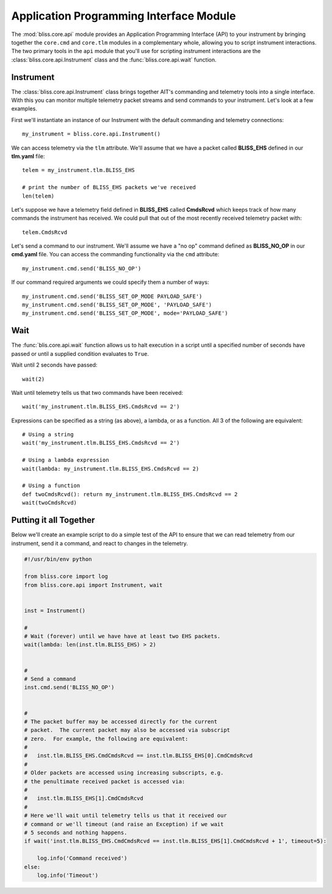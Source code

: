 Application Programming Interface Module
========================================

The :mod:`bliss.core.api` module provides an Application Programming Interface (API) to your instrument by bringing together the ``core.cmd`` and ``core.tlm`` modules in a complementary whole, allowing you to script instrument interactions. The two primary tools in the ``api`` module that you'll use for scripting instrument interactions are the :class:`bliss.core.api.Instrument` class and the :func:`bliss.core.api.wait` function.

Instrument
----------

The :class:`bliss.core.api.Instrument` class brings together AIT's commanding and telemetry tools into a single interface. With this you can monitor multiple telemetry packet streams and send commands to your instrument.  Let's look at a few examples.

First we'll instantiate an instance of our Instrument with the default commanding and telemetry connections::

    my_instrument = bliss.core.api.Instrument()

We can access telemetry via the ``tlm`` attribute. We'll assume that we have a packet called **BLISS_EHS** defined in our **tlm.yaml** file::

    telem = my_instrument.tlm.BLISS_EHS

    # print the number of BLISS_EHS packets we've received
    len(telem)

Let's suppose we have a telemetry field defined in **BLISS_EHS** called **CmdsRcvd** which keeps track of how many commands the instrument has received. We could pull that out of the most recently received telemetry packet with::

    telem.CmdsRcvd

Let's send a command to our instrument. We'll assume we have a "no op" command defined as **BLISS_NO_OP** in our **cmd.yaml** file. You can access the commanding functionality via the ``cmd`` attribute::

    my_instrument.cmd.send('BLISS_NO_OP')

If our command required arguments we could specify them a number of ways::

    my_instrument.cmd.send('BLISS_SET_OP_MODE PAYLOAD_SAFE')
    my_instrument.cmd.send('BLISS_SET_OP_MODE', 'PAYLOAD_SAFE')
    my_instrument.cmd.send('BLISS_SET_OP_MODE', mode='PAYLOAD_SAFE')
    

Wait
----

The :func:`blis.core.api.wait` function allows us to halt execution in a script until a specified number of seconds have passed or until a supplied condition evaluates to ``True``. 

Wait until 2 seconds have passed::

    wait(2)

Wait until telemetry tells us that two commands have been received::

    wait('my_instrument.tlm.BLISS_EHS.CmdsRcvd == 2')

Expressions can be specified as a string (as above), a lambda, or as a function. All 3 of the following are equivalent::

    # Using a string
    wait('my_instrument.tlm.BLISS_EHS.CmdsRcvd == 2')
    
    # Using a lambda expression
    wait(lambda: my_instrument.tlm.BLISS_EHS.CmdsRcvd == 2)
    
    # Using a function
    def twoCmdsRcvd(): return my_instrument.tlm.BLISS_EHS.CmdsRcvd == 2
    wait(twoCmdsRcvd)

Putting it all Together
-----------------------

Below we'll create an example script to do a simple test of the API to ensure that we can read telemetry from our instrument, send it a command, and react to changes in the telemetry.

.. code-block:: python

    #!/usr/bin/env python

    from bliss.core import log
    from bliss.core.api import Instrument, wait


    inst = Instrument()

    #
    # Wait (forever) until we have have at least two EHS packets.
    wait(lambda: len(inst.tlm.BLISS_EHS) > 2)


    #
    # Send a command
    inst.cmd.send('BLISS_NO_OP')


    #
    # The packet buffer may be accessed directly for the current
    # packet.  The current packet may also be accessed via subscript
    # zero.  For example, the following are equivalent:
    #
    #   inst.tlm.BLISS_EHS.CmdCmdsRcvd == inst.tlm.BLISS_EHS[0].CmdCmdsRcvd
    #
    # Older packets are accessed using increasing subscripts, e.g.
    # the penultimate received packet is accessed via:
    #
    #   inst.tlm.BLISS_EHS[1].CmdCmdsRcvd
    #
    # Here we'll wait until telemetry tells us that it received our
    # command or we'll timeout (and raise an Exception) if we wait
    # 5 seconds and nothing happens.
    if wait('inst.tlm.BLISS_EHS.CmdCmdsRcvd == inst.tlm.BLISS_EHS[1].CmdCmdsRcvd + 1', timeout=5):

        log.info('Command received')
    else:
        log.info('Timeout')
       
